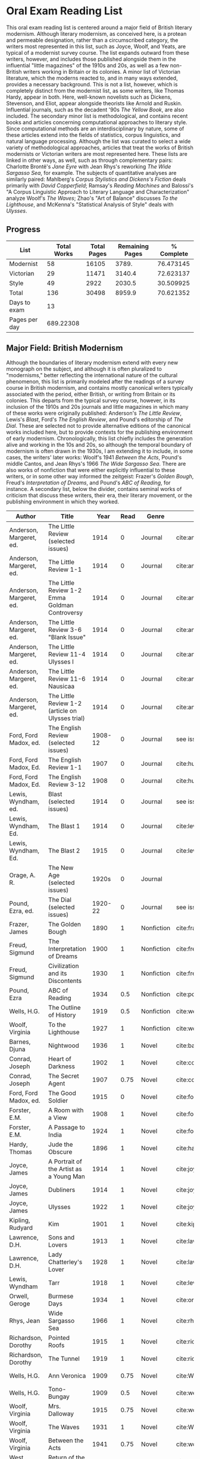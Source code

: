 * Oral Exam Reading List
This oral exam reading list is centered around a major field of British literary
modernism. Although literary modernism, as conceived here, is a protean and
permeable designation, rather than a circumscribed category, the writers most
represented in this list, such as Joyce, Woolf, and Yeats, are typical of a
modernist survey course. The list expands outward from these writers, however,
and includes those published alongside them in the influential "little
magazines" of the 1910s and 20s, as well as a few non-British writers working in
Britain or its colonies. A minor list of Victorian literature, which the moderns
reacted to, and in many ways extended, provides a necessary background. This is
not a list, however, which is completely distinct from the modernist list, as
some writers, like Thomas Hardy, appear in both. Here, well-known novelists such
as Dickens, Stevenson, and Eliot, appear alongside theorists like Arnold
and Ruskin. Influential journals, such as the decadent '90s /The Yellow Book/,
are also included. The secondary minor list is methodological, and contains recent
books and articles concerning computational approaches to literary style. Since
computational methods are an interdisciplinary by nature, some of these articles
extend into the fields of statistics, corpus linguistics, and natural language
processing. Although the list was curated to select a wide variety of
methodological approaches, articles that treat the works of British modernists
or Victorian writers are most represented here. These lists are linked in other
ways, as well, such as through complementary pairs: Charlotte Brontë's /Jane
Eyre/ with Jean Rhys's reworking /The Wide Sargasso Sea/, for example. The
subjects of quantitative analyses are similarly paired: Mahlberg's /Corpus
Stylistics and Dickens's Fiction/ deals primarily with /David Copperfield/;
Ramsay's /Reading Machines/ and Balossi's "A Corpus Linguistic Approach to
Literary Language and Characterization" analyze Woolf's /The Waves/; Zhao's "Art
of Balance" discusses /To the Lighthouse/, and McKenna's "Statistical Analysis
of Style" deals with /Ulysses/.

** Progress
| List          | Total Works | Total Pages | Remaining Pages | % Complete |
|---------------+-------------+-------------+-----------------+------------|
| Modernist     |          58 |       16105 |           3789. |  76.473145 |
| Victorian     |          29 |       11471 |          3140.4 |  72.623137 |
| Style         |          49 |        2922 |          2030.5 |  30.509925 |
|---------------+-------------+-------------+-----------------+------------|
| Total         |         136 |       30498 |          8959.9 |  70.621352 |
|---------------+-------------+-------------+-----------------+------------|
| Days to exam  |          13 |             |                 |            |
| Pages per day |   689.22308 |             |                 |            |
#+TBLFM: @2$2=remote(Modernist,@>$1)::@2$3=remote(Modernist,@>$8)::@2$4=remote(Modernist,@>$9)::@2$5=100-((@2$4/@2$3)*100)::@3$2=remote(Victorian,@>$1)::@3$3=remote(Victorian,@>$8)::@3$4=remote(Victorian,@>$9)::@3$5=100-((@3$4/@3$3)*100)::@4$2=remote(Style,@>$1)::@4$4=remote(Style,@>$10)::@4$5=100-((@4$4/@4$3)*100)::@5$2=vsum(@I..@II)::@5$3=vsum(@I..@II)::@5$4=vsum(@I..@II)::@5$5=100-($4/$3)*100::@6$2='(org-time-stamp-to-now "<2018-04-20 Fri>")::@7$2=@5$4/@6$2

** Major Field: British Modernism

Although the boundaries of literary modernism extend with every new monograph on
the subject, and although it is often pluralized to "modernisms," better
reflecting the international nature of the cultural phenomenon, this list is
primarily modeled after the readings of a survey course in British modernism,
and contains mostly canonical writers typically associated with the period,
either British, or writing from Britain or its colonies. This departs from the
typical survey course, however, in its inclusion of the 1910s and 20s journals
and little magazines in which many of these works were originally published:
Anderson's /The Little Review/, Lewis's /Blast/, Ford's /The English Review/,
and Pound's editorship of /The Dial/. These are selected not to provide
alternative editions of the canonical works included here, but to provide
contexts for the publishing environment of early modernism. Chronologically,
this list chiefly includes the generation alive and working in the 10s and 20s,
so although the temporal boundary of modernism is often drawn in the 1930s, I am
extending it to include, in some cases, the writers' later works: Woolf's 1941
/Between the Acts/, Pound's middle Cantos, and Jean Rhys's 1966 /The Wide
Sargasso Sea/. There are also works of nonfiction that were either explicitly
influential to these writers, or in some other way informed the zeitgeist:
Frazer's /Golden Bough/, Freud's /Interpretation of Dreams/, and Pound's /ABC of
Reading/, for instance. A secondary list, below the divider, contains seminal
works of criticism that discuss these writers, their era, their literary
movement, or the publishing environment in which they worked.

#+NAME: Modernist
| Author                  | Title                                            |      Year | Read | Genre         | Key                           | Availability                 | Pages | Remaining |
|-------------------------+--------------------------------------------------+-----------+------+---------------+-------------------------------+------------------------------+-------+-----------|
| Anderson, Margeret, ed. | The Little Review (selected issues)              |      1914 |    0 | Journal       | cite:anderson_little_1914     |                              |       |         0 |
| Anderson, Margeret, ed. | The Little Review 1-1                            |      1914 |    0 | Journal       | cite:anderson_little_1914-1   | PDF                          |    68 |        68 |
| Anderson, Margeret, ed. | The Little Review 1-2 Emma Goldman Controversy   |      1914 |    0 | Journal       | cite:anderson_little_1914-2   | PDF                          |    68 |        68 |
| Anderson, Margeret, ed. | The Little Review 3-6 "Blank Issue"              |      1914 |    0 | Journal       | cite:anderson_little_1916     | PDF                          |    32 |        32 |
| Anderson, Margeret, ed. | The Little Review 11-4 Ulysses I                 |      1914 |    0 | Journal       | cite:anderson_little_1918     | PDF                          |    68 |        68 |
| Anderson, Margeret, ed. | The Little Review 11-6 Nausicaa                  |      1914 |    0 | Journal       | cite:anderson_little_1920     | PDF                          |    74 |        74 |
| Anderson, Margeret, ed. | The Little Review 1-2 (article on Ulysses trial) |      1914 |    0 | Journal       | cite:anderson_little_1921     | PDF                          |    68 |        68 |
| Ford, Ford Madox, ed.   | The English Review (selected issues)             |   1908-12 |    0 | Journal       | see issues                    |                              |       |         0 |
| Ford, Ford Madox, Ed.   | The English Review 1-1                           |      1907 |    0 | Journal       | cite:hueffer_english_1908     | PDF                          |   212 |       212 |
| Ford, Ford Madox, Ed.   | The English Review 3-12                          |      1908 |    0 | Journal       | cite:hueffer_english_1909     | PDF                          |   208 |       208 |
| Lewis, Wyndham, ed.     | Blast (selected issues)                          |      1914 |    0 | Journal       | see issues                    |                              |       |         0 |
| Lewis, Wyndham, Ed.     | The Blast 1                                      |      1914 |    0 | Journal       | cite:lewis_blast_1914         | PDF                          |   212 |       212 |
| Lewis, Wyndham, Ed.     | The Blast 2                                      |      1915 |    0 | Journal       | cite:lewis_blast_1915         | PDF                          |   112 |       112 |
| Orage, A. R.            | The New Age (selected issues)                    |     1920s |    0 | Journal       |                               |                              |       |         0 |
| Pound, Ezra, ed.        | The Dial (selected issues)                       |   1920-22 |    0 | Journal       | see issues                    |                              |       |         0 |
| Frazer, James           | The Golden Bough                                 |      1890 |    1 | Nonfiction    | cite:frazer_golden_1996       | EPUB on GPB                  |   516 |         0 |
| Freud, Sigmund          | The Interpretation of Dreams                     |      1900 |    1 | Nonfiction    | cite:freud1999interpretation  | EPUB on GPB                  |   557 |         0 |
| Freud, Sigmund          | Civilization and its Discontents                 |      1930 |    1 | Nonfiction    | cite:freud_civilization_2015  | EPUB on GPB                  |   111 |         0 |
| Pound, Ezra             | ABC of Reading                                   |      1934 |  0.5 | Nonfiction    | cite:pound_abc_1960           | PDF                          |   206 |      103. |
| Wells, H.G.             | The Outline of History                           |      1919 |  0.5 | Nonfiction    | cite:wells_outline_1921       | PDF                          |  1197 |     598.5 |
| Woolf, Virginia         | To the Lighthouse                                |      1927 |    1 | Nonfiction    | cite:woolf_lighthouse_1993    | Epub - GPB                   |   267 |         0 |
| Barnes, Djuna           | Nightwood                                        |      1936 |    1 | Novel         | cite:barnes_nightwood_2006    | EPUB on GPB                  |   214 |         0 |
| Conrad, Joseph          | Heart of Darkness                                |      1902 |    1 | Novel         | cite:conrad_heart_1999        | EPUB on GPB                  |   270 |         0 |
| Conrad, Joseph          | The Secret Agent                                 |      1907 | 0.75 | Novel         | cite:conrad_secret_2009       | EPUB on GPB                  |   255 |     63.75 |
| Ford, Ford Madox, ed.   | The Good Soldier                                 |      1915 |    0 | Novel         | cite:ford_good_2003           | EPUB on GPB                  |   368 |       368 |
| Forster, E.M.           | A Room with a View                               |      1908 |    1 | Novel         | cite:forster_room_2012        | EPUB on GPB                  |   176 |         0 |
| Forster, E.M.           | A Passage to India                               |      1924 |    1 | Novel         | cite:forster_passage_1984     | Paper                        |   362 |         0 |
| Hardy, Thomas           | Jude the Obscure                                 |      1896 |    1 | Novel         | cite:hardy_jude_2015          | Paper, Norton                |   451 |         0 |
| Joyce, James            | A Portrait of the Artist as a Young Man          |      1914 |    1 | Novel         | cite:joyce_portrait_2007      | Paper, EPUB on GBP           |   490 |         0 |
| Joyce, James            | Dubliners                                        |      1914 |    1 | Novel         | cite:joyce_dubliners:_2006    | EPUB on GBP                  |   369 |         0 |
| Joyce, James            | Ulysses                                          |      1922 |    1 | Novel         | cite:joyce_ulysses_1986       | PDF                          |   668 |         0 |
| Kipling, Rudyard        | Kim                                              |      1901 |    1 | Novel         | cite:kipling_kim:_2002        | Paper - Norton               |   480 |         0 |
| Lawrence, D.H.          | Sons and Lovers                                  |      1913 |    1 | Novel         | cite:lawrence_sons_1913       | PDF                          |   537 |         0 |
| Lawrence, D.H.          | Lady Chatterley's Lover                          |      1928 |    1 | Novel         | cite:lawrence_lady_2006       | Paper - Penguin Deluxe       |   400 |         0 |
| Lewis, Wyndham          | Tarr                                             |      1918 |    1 | Novel         | cite:lewis_tarr_1918          | PDF                          |   393 |         0 |
| Orwell, Geroge          | Burmese Days                                     |      1934 |    1 | Novel         | cite:orwell_burmese_1986      | EPUB on GPB                  |   277 |         0 |
| Rhys, Jean              | Wide Sargasso Sea                                |      1966 |    1 | Novel         | cite:rhys_wide_1999           | Paper - Norton               |   270 |         0 |
| Richardson, Dorothy     | Pointed Roofs                                    |      1915 |    1 | Novel         | cite:richardson_pointed_1919  | Epub - GPB                   |   285 |         0 |
| Richardson, Dorothy     | The Tunnel                                       |      1919 |    1 | Novel         | cite:richardson_tunnel_1919   | Epub - GPB                   |   332 |         0 |
| Wells, H.G.             | Ann Veronica                                     |      1909 | 0.75 | Novel         | cite:WellsAnnVeronica2015     | Epub - GPB                   |   359 |     89.75 |
| Wells, H.G.             | Tono-Bungay                                      |      1909 |  0.5 | Novel         | cite:wells_tono-bungay_2011   | Epub - Kindle                |   384 |      192. |
| Woolf, Virginia         | Mrs. Dalloway                                    |      1915 | 0.75 | Novel         | cite:woolf_mrs_2016           | Epub - GBP                   |   190 |      47.5 |
| Woolf, Virginia         | The Waves                                        |      1931 |    1 | Novel         | cite:WoolfWaves2014           | Epub - GPB                   |   300 |         0 |
| Woolf, Virginia         | Between the Acts                                 |      1941 | 0.75 | Novel         | cite:woolf_between_2008       | Epub - Kindle                |   288 |       72. |
| West, Rebecca           | Return of the Soldier                            |      1918 |    1 | Novel         | cite:west_return_2010         | Epub - GBP                   |   240 |         0 |
| Shaw, George Bernard    | Pygmalion                                        |      1913 |    0 | Play          | cite:shaw_george_2002         | Paper - Norton               |   200 |       200 |
| Synge, J.M.             | Playboy of the Western World                     |      1907 |    1 | Play          | cite:synge_playboy_1911       | PDF                          |   124 |         0 |
| Auden, W.H.             | Selected Poems                                   |      2009 |  0.5 | Poetry        | cite:auden_selected_1979      | PDF                          |   350 |      175. |
| Eliot, T.S.             | The Love Song of J. Alfred Prufrock              |      1917 |  0.9 | Poetry        | cite:eliot_collected_1963     | PDF                          |     5 |       0.5 |
| Eliot, T.S.             | The Waste Land                                   |      1922 |    1 | Poetry        | cite:eliot_waste_2001         | Paper, Norton                |    50 |         0 |
| Eliot, T.S.             | Four Quartets                                    |      1944 |    1 | Poetry        | cite:eliot_collected_1963     | PDF                          |    20 |         0 |
| Loy, Mina               | The Lost Lunar Baedeker                          |      1923 | 0.75 | Poetry        | cite:loy_lost_2015            | EPUB on GPB                  |   256 |       64. |
| Pound, Ezra             | The Cantos                                       |      1948 |  0.5 | Poetry        | cite:pound_cantos_1996        | PDF                          |   824 |      412. |
| Various                 | The Penguin Book of First World War Poetry       | 1910s-20s |    1 | Poetry        | cite:walter_poems_2006        | EPUB on GPB                  |   350 |         0 |
| Yeats, W.B.             | Selected Poems                                   | 1910s-20s |    1 | Poetry        | cite:yeats_yeatss_2000        | Paper - Norton               |   518 |         0 |
| Rhys, Jean              | The Left Bank and Other Stories                  |      1927 |    1 | Short Stories | cite:rhys_collected_1992      | Paper                        |   406 |         0 |
| Beerbohm, Max           | Seven Men                                        |      1919 |    0 | Short stories | cite:beerbohm_seven_1920      | PDF                          |   238 |       238 |
| Mansfield, Katherine    | The Garden Party and Other Stories               |      1922 |  0.9 | Short stories | cite:mansfield_katherine_2006 | Paper, Norton                |   430 |       43. |
|-------------------------+--------------------------------------------------+-----------+------+---------------+-------------------------------+------------------------------+-------+-----------|
| Ardis, Ann              | Modernism and Cultural Conflict                  |      2002 |    0 | Criticism     | cite:ardis_modernism_2002     |                              |   199 |       199 |
| Leveanson, Michael      | Genealogy of Modernism                           |      1986 |    0 | Criticism     | cite:levenson_genealogy_1986  |                              |   272 |       272 |
| Calinescu, Matei        | Five Faces of Modernity                          |      1987 |    0 | Criticism     | cite:calinescu_five_1987      | Butler                       |   395 |       395 |
| Moretti, Franco         | Signs Taken for Wonders                          |      1983 |    0 | Criticism     | cite:moretti_signs_1988       | Butler                       |   324 |       324 |
| Bulson, Eric            | Little Magazine, World Form                      |      2016 |    0 | Criticism     | cite:bulson_little_2016       | Butler Offsite, GB           |   352 |       352 |
| Morrison, Mark          | The Public Face of Modernism                     |      2001 |    0 | Criticism     | cite:morrisson_public_2001    |                              |       |         0 |
| Scholes, Robert         | Modernism in the Magazines                       |      2010 |    0 | Criticism     | cite:scholes_modernism_2010   | Avail. through Borrow Direct |   340 |       340 |
|-------------------------+--------------------------------------------------+-----------+------+---------------+-------------------------------+------------------------------+-------+-----------|
| 58                      |                                                  |           |    0 |               |                               |                              | 16105 |     3789. |
#+TBLFM: @>$1='(length '(@I..@II))::@>$4='(length(org-lookup-all "Yes" '(@I..@II) nil));E::@>$8=vsum(@I..@II)::$9=$8-($8*$4)::@>$9=vsum(@I..@II)

** Minor Field: Victorian Literature

As period adjacent to British modernism, the Victorian period forms an important
background to it. This minor list represents works selected from those commonly
taught in a survey course of Victorian literature. It consists primarily of
novels, with selected poems by Tennyson, Hopkins, and Rosetti. There are also
two plays: George Bernard Shaw's "Mrs Warren's Profession," and Oscar Wilde's
"The Importance of Being Earnest." Works known for their realism (/Middlemarch/)
or naturalism (/Tess of the d'Ubervilles/) are paired with works that deal with
the supernatural (/The Moonstone/, /Dracula/). Also included are two non-fiction
works from Victorian critics and essayists: Arnold's /Culture and Anarchy/ and
Ruskin's /Selected Writings/. Two journals are included: the decadent 1890s /The
Yellow Book/, and the more populist /The Graphic/, especially for their
influence on literary modernism.

#+NAME: Victorian
| Author                       | Title                                       |    Year | Read | Genre         | Key                           | Availability          | Pages | Remaining |
|------------------------------+---------------------------------------------+---------+------+---------------+-------------------------------+-----------------------+-------+-----------|
| Shaw, George Bernard         | Mrs Warren's Profession                     |    1893 |    1 | Drama         | cite:shaw_george_2002         | Paper                 |   200 |         0 |
| Wilde, Oscar                 | The Importance of Being Earnest             |    1895 |    1 | Drama         | cite:wilde_importance_2009    | Paper - Broadview     |   144 |         0 |
| Various                      | The Yellow Book (selected issues)           |   1890s |    0 | Journal       | cite:denisoff_yellow_2017     |                       |       |         0 |
| Various                      | The Yellow Book 1                           |   1890s |    0 | Journal       | cite:beardsley_yellow_1894    | PDF                   |   301 |       301 |
| Various                      | The Graphic (selected issues)               |   1890s |    0 | Journal       |                               |                       |       |         0 |
| Arnold, Matthew              | Culture and Anarchy                         |    1867 |    0 | Non-fiction   | cite:arnold_culture_1869      | PDF                   |   344 |       344 |
| Ruskin, John                 | Selected Writings                           |   1860s |  0.5 | Non-fiction   | cite:ruskin_selected_2009     | Paper                 |   368 |      184. |
| Brontë, Charlotte            | Jane Eyre                                   |    1847 |    1 | Novel         | cite:bronte_jane_2016         | PDF and paper, Norton |   385 |         0 |
| Brontë, Emily                | Wuthering Heights                           |    1845 |    1 | Novel         | cite:bronte_wuthering_2007    | EPUB - GPB            |   404 |         0 |
| Carlyle, Thomas              | Sartor Resartus                             |    1836 |    0 | Novel         | cite:carlyle_sartor_1872      | PDF                   |   248 |       248 |
| Collins, Wilkie              | Moonstone, The                              |    1868 |    1 | Novel         | cite:collins_moonstone_1999   | EPUB - GPB            |   637 |         0 |
| Dickens, Charles             | Bleak House                                 |    1852 |    1 | Novel         | cite:dickens_bleak_1977       | Paper - Norton        |   760 |         0 |
| Dickens, Charles             | David Copperfield                           |    1850 |    1 | Novel         | cite:dickens_david_1990       | Paper - Norton        |   854 |         0 |
| Eliot, George                | Middlemarch                                 |    1871 |    1 | Novel         | cite:maertz_middlemarch_2004  | EPUB - GPB            |   750 |         0 |
| Eliot, George                | Daniel Deronda                              |    1876 |    1 | Novel         | cite:eliot_daniel_2009        | EPUB - GPB            |   724 |         0 |
| Gaskell, Elizabeth           | North and South                             |    1855 |    1 | Novel         | cite:gaskell_north_2005       | Paper - Norton        |   585 |         0 |
| Hardy, Thomas                | Tess of the d'Urbervilles                   |    1891 |    1 | Novel         | cite:HardyTessUrbervilles2007 | GPB and Paper         |   400 |         0 |
| Stevenson, Robert Louis      | The Strange Case of Dr. Jekyll and Mr. Hyde |    1886 |    1 | Novel         | cite:stevenson_strange_2005   | EPUB - GBP            |   220 |         0 |
| Stoker, Bram                 | Dracula                                     |    1897 |    1 | Novel         | cite:stoker_dracula_1997      | EPUB - GBP            |   493 |         0 |
| Thackeray, William Makepeace | Vanity Fair                                 |    1847 |    0 | Novel         | cite:thackeray_vanity_1994    | Paper - Norton        |   689 |       689 |
| Trollope, Anthony            | Warden, The                                 |    1857 |    1 | Novel         | cite:TrollopeWarden2000       | EPUB - GPB            |   238 |         0 |
| du Maurier, George           | Trilby                                      |    1894 |    1 | Novel         | cite:maurier_trilby_2003      | Paper - Broadview     |   447 |         0 |
| James, Henry                 | Turn of the Screw, The                      |    1898 |    1 | Novella       | cite:james_turn_2010          | EPUB - GBP            |   304 |         0 |
| Wilde, Oscar                 | Picture of Dorian Gray                      |    1890 |    1 | Novella       | cite:wilde_picture_2010       | EPUB - GBP            |   268 |         0 |
| Wells, H.G.                  | The Time Machine                            |    1897 |    1 | Novella       | cite:wells_time_2001          | EPUB - Kindle         |       |         0 |
| Hopkins, Gerard Manley       | Selected Poems                              | 1860-80 |  0.1 | Poetry        | cite:hopkins_selected_2013    | EPUB - GBP            |   124 |     111.6 |
| Rosetti, Christina           | Goblin Market and Other Poems               |    1859 |  0.1 | Poetry        | cite:rossetti_goblin_1865     | PDF                   |   212 |     190.8 |
| Tennyson, Lord Alfred        | Selected Poems                              | 1830-90 |    0 | Poetry        | cite:ricks_tennyson:_2014     | PDF                   |  1072 |      1072 |
| Doyle, Arthur Conan          | The Adventures of Sherlock Holmes           |    1902 |    1 | Short stories | cite:doyle_new_2007           | EPUB - Amazon         |   300 |         0 |
|------------------------------+---------------------------------------------+---------+------+---------------+-------------------------------+-----------------------+-------+-----------|
| 29                           |                                             |         | 19.7 |               |                               |                       | 11471 |    3140.4 |
#+TBLFM: @>$1='(length '(@I..@II))::@>$4=vsum(@I..@II)::@>$8=vsum(@I..@II)::$9=$8-($8*$4)::@>$9=vsum(@I..@II)

** Minor Field: Computational Approaches to the Study of Literary Style

This minor reading list collects computational approaches to the study of
literary style, an interdisciplinary methodological category that spans the
fields of the digital humanities, stylistics, and corpus linguistics. As style
is a variously interpreted, broad category, this list is subdivided into studies
of genre, character style (characterization), gendered style, the style of
"literariness," and style in translation. A few early quantitative analyses are
included here, in order to provide background; approaches to the study of
individual writers' styles, including statistical stylistics (stylometry) are
also included, extending into the sub-field of authorship attribution. Finally,
important objections to computational methods, and to stylistics more generally,
are included, as they are frequently referenced in these studies.

#+NAME: Style
| Author                            | Title                                                                                                              | Year | Read | Subject          | Key                                   | Type         | Availability              | Pages | Remaining |
|-----------------------------------+--------------------------------------------------------------------------------------------------------------------+------+------+------------------+---------------------------------------+--------------+---------------------------+-------+-----------|
| Mendenhall, T.C.                  | The Characteristic Curves of Composition                                                                           | 1887 |    1 | history          | cite:mendenhall_characteristic_1887   | article      | PDF                       |    12 |         0 |
| Mendenhall, T.C.                  | A Mechanical Solution of a Literary Problem                                                                        | 1901 |    1 | history          | cite:mendenhall_mechanical_1901       | article      | PDF                       |     4 |         0 |
| Zipf, G.K.                        | Selected Studies in the Principle of Relative Frequency in Language                                                | 1932 |    0 | history          | cite:zipf_selected_1932               | book         | PDF                       |       |         0 |
| Yule, G. Udny                     | On Sentence-Length as a Statistical Characteristic of Style in Prose                                               | 1939 |    1 | history          | cite:yule_sentence-length_1939        | article      | PDF                       |    27 |         0 |
| Yule, G. Udny                     | The Statistical Study of Literary Vocabulary                                                                       | 1944 |    0 | history          | cite:yule_statistical_1944            | book         | offsite - requested       |       |         0 |
| Fucks, W.                         | On Mathematical Analysis of Style                                                                                  | 1952 |    1 | history          | cite:fucks_mathematical_1952          | article      | PDF                       |     7 |         0 |
| Luhn, H.P.                        | A Statistical Approach to Mechanized Encoding and Searching of Literary Information                                | 1957 |    0 | history          | cite:luhn_statistical_1957            | article      | PDF                       |    12 |        12 |
| Mosteller, F. and Wallace, D.     | Applied Bayesian and Classical Inference                                                                           | 1964 |    1 | history          | cite:Mosteller_1984                   | book         | PDF                       |   362 |         0 |
| Burton, Dolores                   | Shakespeare's grammatical style; a computer-assisted analysis of Richard II and Anthony and Cleopatra              | 1973 |    0 | history          | cite:burton_shakespeares_1973         | book         | at Butler                 |       |         0 |
| Holmes, D.I.                      | The Analysis of Literary Style                                                                                     | 1985 |    1 | history          | cite:holmes_analysis_1985             | article      | PDF                       |    12 |         0 |
| Burrows, John                     | Delta: a Measure of Stylistic Difference                                                                           | 2002 |    1 | authorship       | cite:burrows_delta:_2002              | article      | PDF                       |    20 |         0 |
| Hoover, David                     | Testing Burrows's Delta                                                                                            | 2004 |    1 | authorship       | cite:hoover_testing_2004              | article      | PDF                       |    22 |         0 |
| Craig, Hugh                       | Authorial Attribution and Computational Stylistics                                                                 | 1999 |    0 | authorship       | cite:craig_authorial_1999             | article      | PDF                       |    10 |        10 |
| Craig, Hugh, et al.               | Shakespeare, Computers, and the Mystery of Authorship                                                              | 2009 |    0 | authorship       | cite:craig_shakespeare_2009           | book         | PDF                       |       |         0 |
| Love, Harold                      | Attributing Authorship: an Introduction                                                                            | 2002 |    0 | authorship       | cite:love_attributing_2002            | book         | PDF                       |   284 |       284 |
| Burrows, John                     | Questions of Authorship                                                                                            | 2003 |    0 | authorship       | cite:burrows_questions_2003           | article      | PDF                       |     5 |         5 |
| Burrows, John                     | All the Way Through: Testing for Authorship in Different Frequency Strata                                          | 2007 |    0 | authorship       | cite:burrows_all_2007                 | article      | PDF                       |    20 |        20 |
| Allison, et al.                   | Quantitative Formalism                                                                                             | 2011 |  0.5 | genre            | cite:allison_quantitative_2011        | pamphlet     | PDF                       |     5 |       2.5 |
| Moretti, Franco                   | Graphs, Maps, Trees                                                                                                | 2003 |  0.5 | genre            | cite:moretti_graphs_2003              | book         | PDF                       |    67 |      33.5 |
| Goodwin, J. et al.                | Reading Graphs, Maps, Trees: Responses to Franco Moretti                                                           | 2011 |    0 | controversy      | cite:goodwin_reading_2011             | book         | PDF                       |   142 |       142 |
| Burrows, John                     | The Englishing of Juvenal                                                                                          | 2002 |    0 | translation      | cite:burrows_englishing_2002-1        | article      | PDF                       |    22 |        22 |
| Rybicki, Jan                      | Vive La Différence: Tracing the (Authorial) Gender Signal by Multivariate Analysis of Word Frequencies             | 2015 |    1 | gender           | cite:RybickiVivedifferenceTracing2015 | article      | PDF                       |    16 |         0 |
| Hoover, David, et al.             | Digital Literary Studies: Corpus Approaches to Poetry, Prose, and Drama                                            | 2014 |    0 | general          | cite:hoover_digital_2014              | book         | PDF                       |   286 |       286 |
| Ramsay, Stephen                   | Reading Machines                                                                                                   | 2011 |  0.5 | general          | cite:ramsay_reading_2011              | book         | PDF                       |   115 |      57.5 |
| van Cranenburgh, A.W.             | Rich Statistical Parsing and Literary Language                                                                     | 2016 |    0 | literariness     | cite:van_cranenburgh_rich_2016        | dissertation | PDF                       |   216 |       216 |
| Long, Hoyt, and So, Richard       | Literary Pattern Recognition: Modernism between Close Reading and Machine Learning                                 | 2016 |  0.5 | literariness     | cite:long_literary_2016               | article      | PDF                       |    32 |       16. |
| Craig, Hugh                       | Contrast and Change in the Idiolects of Ben Jonson Characters                                                      | 1999 |    0 | characterization | cite:craig_contrast_1999              | article      | PDF                       |    19 |        19 |
| Bamman, D., Underwood, T., et al. | A Bayesian Mixed Effects Model of Literary Character                                                               | 2014 |    0 | characterization | cite:bamman_bayesian_2014             | article      | PDF                       |     9 |         9 |
| Culpeper, Jonathan                | Keyness: Words, Parts-of-Speech and Semantic Categories in the Character-Talk of Shakespeare’s Romeo and Juliet    | 2009 |    0 | characterization | cite:culpeper_keyness:_2009           | article      | PDF                       |    30 |        30 |
| DeForest, Mary                    | The Density of Latinate Words in the Speeches of Jane Austen's Characters                                          | 2001 |    0 | characterization | cite:deforest_density_2001            | article      | PDF                       |    12 |        12 |
| Fish, Stanley                     | What is Stylistics and Why Are They Saying Such Terrible Things About It?                                          | 1979 |    0 | controversy      | cite:fish_what_1980                   | article      | PDF                       |       |         0 |
| Fish, Stanley                     | What is Stylistics and Why Are They Saying Such Terrible Things About It? Part II                                  | 1979 |    0 | controversy      | cite:fish_what_1979                   | article      | PDF                       |    19 |        19 |
| Stubbs, M.                        | Conrad in the computer: examples of quantitative stylistic methods                                                 | 2005 |    0 | controversy      | cite:stubbs_conrad_2005               | article      | PDF                       |    19 |        19 |
| Widdowson, H. G.                  | The novel features of text. Corpus analysis and stylistics                                                         | 2008 |    0 | controversy      | cite:widdowson_novel_2008             | article      | PDF                       |    11 |        11 |
| Cook, G.                          | Hocus pocus or God's truth: the dual identity of Michael Stubbs                                                    | 2008 |    0 | controversy      | cite:cook_hocus_2008                  | article      | PDF                       |    22 |        22 |
| McKenna, C. W. F.                 | The statistical analysis of style: Reflections on form, meaning, and ideology in the ‘Nausicaa’ episode of Ulysses | 2001 |    0 | analyses         | cite:mckenna_statistical_2001         | article      | PDF                       |    20 |        20 |
| Hoover, David                     | Frequent Collocations and Authorial Style                                                                          | 2003 |    0 | analyses         | cite:hoover_frequent_2003             | article      | PDF                       |    25 |        25 |
| Corduas, M, et al.                | The distribution of humour in literary texts is not random: a statistical analysis                                 | 2008 |    0 | analyses         | cite:corduas_distribution_2008-1      | article      | PDF                       |    17 |        17 |
| Foster, D.W.                      | A Funeral Elegy: W[illiam] S[hakespeare]'s "Best-Speaking Witnesses"                                               | 1996 |    0 | analysis         | cite:foster_funeral_1996-1            | article      | PDF                       |    25 |        25 |
| Murphy, S.                        | I will proclaim myself what I am: Corpus stylistics and the language of Shakespeare’s soliloquies                  | 2015 |    0 | analyses         | cite:murphy_i_2015                    | article      | PDF                       |    16 |        16 |
| Balossi, G.                       | A Corpus Linguistic Approach to Literary Language and Characterization: Virginia Woolf's The Waves                 | 2014 |    1 | analyses         | cite:balossi_corpus_2014              | book         | PDF                       |   300 |         0 |
| Adolphs, S.                       | Point of view and semantic prosodies in Virginia Woolf’s To the Lighthouse                                         | 2002 |    0 | analyses         | cite:adolphs_point_2002               | article      | PDF                       |    20 |        20 |
| Zhao, M.                          | The Art of Balance: A Corpus-assisted Stylistic Analysis of Woolfian Parallelism in To the Lighthouse              | 2012 |    0 | analyses         | cite:zhao_art_2012                    | article      | PDF                       |    19 |        19 |
| Mahlberg, Michaela                | Corpus Stylistics and Dickens's Fiction                                                                            | 2013 |    0 | analyses         | cite:mahlberg_corpus_2013             | book         | checked out Borrow Direct |   178 |       178 |
| Stewart, L. L.                    | Charles Brockden Brown: quantitative analysis and literary interpretation                                          | 2004 |    0 | analyses         | cite:stewart_charles_2003             | article      | PDF                       |     9 |         9 |
| Alison, et al.                    | Style at the Scale of the Sentence                                                                                 | 2013 |    0 | analysis         | cite:allison_style_2013               | pamphlet     | PDF                       |    30 |        30 |
| Algee-Hewitt, et al.              | On Paragraphs: Scale, Themes, and Narrative Form                                                                   | 2015 |    0 | analysis         | cite:algee-hewitt_paragraphs:_2015    | pamphlet     | PDF                       |    23 |        23 |
| Hoover, David                     | Corpus Stylistics, Stylometry, and the Styles of Henry James                                                       | 2007 |    0 | analysis         | cite:hoover_corpus_2007-1             | article      | PDF                       |    29 |        29 |
| Zyngier, et al.                   | Directions in Empirical Literary Studies                                                                           | 2008 |    0 | analysis         | cite:zyngier_directions_2008          | book         | PDF                       |   372 |       372 |
|-----------------------------------+--------------------------------------------------------------------------------------------------------------------+------+------+------------------+---------------------------------------+--------------+---------------------------+-------+-----------|
| 49                                |                                                                                                                    |      |    0 |                  |                                       |              | 46                        |  2922 |    2030.5 |
#+TBLFM: @>$1='(length '(@I..@II))::@>$4='(length(org-lookup-all "Yes" '(@I..@II) nil));E::@>$8='(length(org-lookup-all "PDF" '(@I..@II) nil));E::@>$9=vsum(@I..@II)::$10=$9-($9*$4)::@>$10=vsum(@I..@II)
